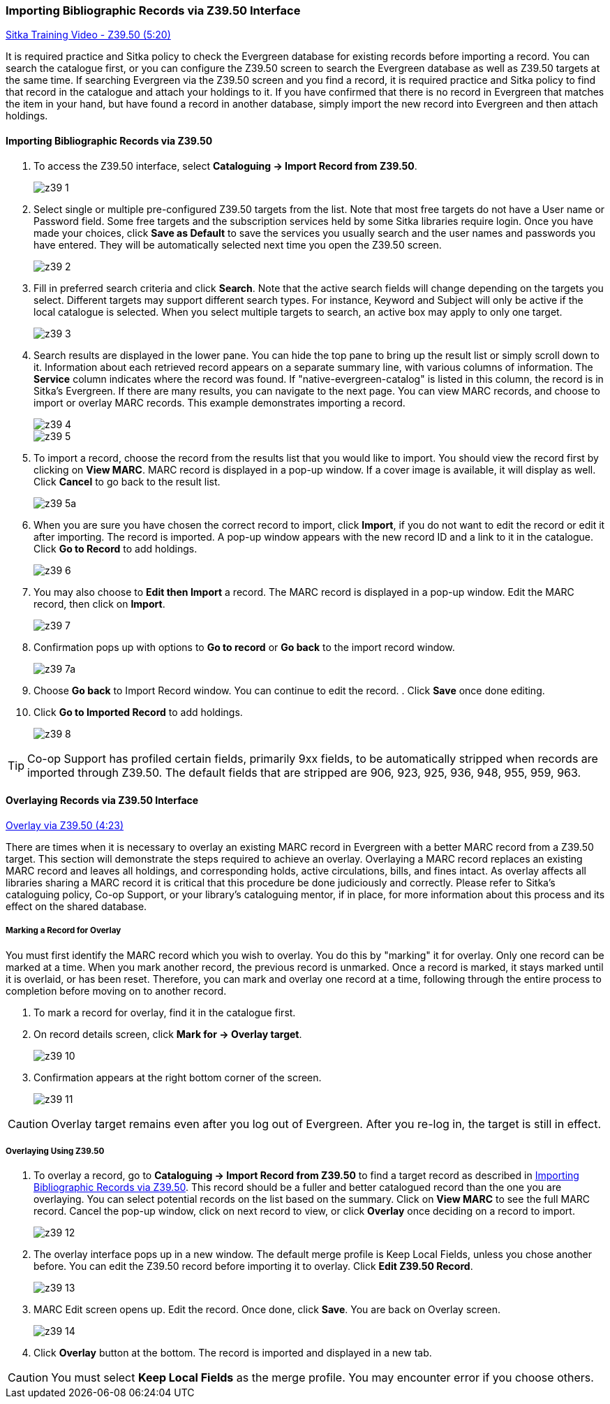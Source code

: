 Importing Bibliographic Records via Z39.50 Interface
~~~~~~~~~~~~~~~~~~~~~~~~~~~~~~~~~~~~~~~~~~~~~~~~~~~~

https://www.youtube.com/watch?v=nkjOfMfUyFc[Sitka Training Video - Z39.50 (5:20)]

It is required practice and Sitka policy to check the Evergreen database for existing records before importing a record. You can search the catalogue first, or you can configure the Z39.50 screen to search the Evergreen database as well as Z39.50 targets at the same time. If searching Evergreen via the Z39.50 screen and you find a record, it is required practice and Sitka policy to find that record in the catalogue and attach your holdings to it. If you have confirmed that there is no record in Evergreen that matches the item in your hand, but have found a record in another database, simply import the new record into Evergreen and then attach holdings.


[[import_from_z39]]
Importing Bibliographic Records via Z39.50
^^^^^^^^^^^^^^^^^^^^^^^^^^^^^^^^^^^^^^^^^^

. To access the Z39.50 interface, select *Cataloguing -> Import Record from Z39.50*.
+
image::images/cat/z39-1.png[]
. Select single or multiple pre-configured Z39.50 targets from the list. Note that most free targets do not have a User name or Password field. Some free targets and the subscription services held by some Sitka libraries require login. Once you have made your choices, click *Save as Default* to save the services you usually search and the user names and passwords you have entered. They will be automatically selected next time you open the Z39.50 screen.
+
image::images/cat/z39-2.png[]
+
. Fill in preferred search criteria and click *Search*. Note that the active search fields will change depending on the targets you select. Different targets may support different search types. For instance, Keyword and Subject will only be active if the local catalogue is selected. When you select multiple targets to search, an active box may apply to only one target.
+
image::images/cat/z39-3.png[]
+
. Search results are displayed in the lower pane. You can hide the top pane to bring up the result list or simply scroll down to it. Information about each retrieved record appears on a separate summary line, with various columns of information.  The *Service* column indicates where the record was found. If "native-evergreen-catalog" is listed in this column, the record is in Sitka's Evergreen. If there are many results, you can navigate to the next page. You can view MARC records, and choose to import or overlay MARC records. This example demonstrates importing a record.
+
image::images/cat/z39-4.png[]
+
image::images/cat/z39-5.png[]
+
. To import a record, choose the record from the results list that you would like to import. You should view the record first by clicking on *View MARC*.  MARC record is displayed in a pop-up window. If a cover image is available, it will display as well. Click *Cancel* to go back to the result list.
+
image::images/cat/z39-5a.png[]
+
. When you are sure you have chosen the correct record to import, click *Import*, if you do not want to edit the record or edit it after importing. The record is imported. A pop-up window appears with the new record ID and a link to it in the catalogue. Click *Go to Record* to add holdings.
+
image::images/cat/z39-6.png[]
+
. You may also choose to *Edit then Import* a record. The MARC record is displayed in a pop-up window. Edit the MARC record, then click on *Import*.
+
image::images/cat/z39-7.png[]
+
. Confirmation pops up with options to *Go to record* or *Go back* to the import record window.
+
image::images/cat/z39-7a.png[]
+
. Choose *Go back* to Import Record window. You can continue to edit the record. . Click *Save* once done editing.
. Click  *Go to Imported Record* to add holdings.
+
image::images/cat/z39-8.png[]


[TIP]
====
Co-op Support has profiled certain fields, primarily 9xx fields, to be automatically stripped when records are imported through Z39.50. The default fields that are stripped are 906, 923, 925, 936, 948, 955, 959, 963.
====

Overlaying Records via Z39.50 Interface
^^^^^^^^^^^^^^^^^^^^^^^^^^^^^^^^^^^^^^^

https://goo.gl/kMu9iX[Overlay via Z39.50 (4:23)]

There are times when it is necessary to overlay an existing MARC record in Evergreen with a better MARC record from a Z39.50 target. This section will demonstrate the steps required to achieve an overlay. Overlaying a MARC record replaces an existing MARC record and leaves all holdings, and corresponding holds, active circulations, bills, and fines intact. As overlay affects all libraries sharing a MARC record it is critical that this procedure be done judiciously and correctly. Please refer to Sitka's cataloguing policy, Co-op Support, or your library's cataloguing mentor, if in place, for more information about this process and its effect on the shared database.


Marking a Record for Overlay
++++++++++++++++++++++++++++


You must first identify the MARC record which you wish to  overlay. You do this by "marking" it for overlay. Only one record can be marked at a time. When you mark another record, the previous record is unmarked. Once a record is marked, it stays marked until it is overlaid, or has been reset. Therefore, you can mark and overlay one record at a time, following through the entire process to completion before moving on to another record.


. To mark a record for overlay, find it in the catalogue first.
+
. On record details screen, click *Mark for -> Overlay target*.
+
image:images/cat/z39-10.png[]
+
. Confirmation appears at the right bottom corner of the screen.
+
image:images/cat/z39-11.png[]

[CAUTION]
=========
Overlay target remains even after you log out of Evergreen. After you re-log in, the target is still in effect.
=========


Overlaying Using Z39.50
+++++++++++++++++++++++

. To overlay a record, go to *Cataloguing -> Import Record from Z39.50* to find a target record as described in xref:import_from_z39[]. This record should be a fuller and better catalogued record than the one you are overlaying. You can select potential records on the list based on the summary. Click on *View MARC* to see the full MARC record. Cancel the pop-up window, click on next record to view, or click *Overlay* once deciding on a record to import.
+
image::images/cat/z39-12.png[]
+
. The overlay interface pops up in a new window. The default merge profile is Keep Local Fields, unless you chose another before. You can edit the Z39.50 record before importing it to overlay. Click *Edit Z39.50 Record*.
+
image::images/cat/z39-13.png[]
+
. MARC Edit screen opens up. Edit the record. Once done, click *Save*. You are back on Overlay screen.
+
image::images/cat/z39-14.png[]
+
. Click *Overlay* button at the bottom. The record is imported and displayed in a new tab.


[CAUTION]
=========
You must select *Keep Local Fields* as the merge profile. You may encounter error if you choose others.
=========
